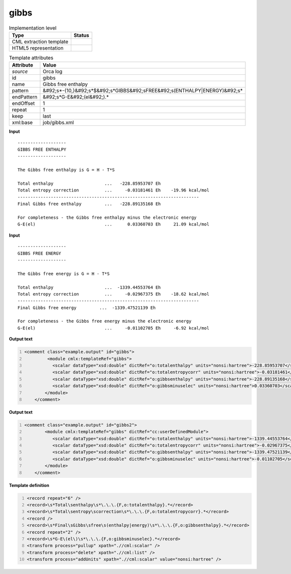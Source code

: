 .. _gibbs-d3e40170:

gibbs
=====

.. table:: Implementation level

   +----------------------------------------------------------------------------------------------------------------------------+----------------------------------------------------------------------------------------------------------------------------+
   | Type                                                                                                                       | Status                                                                                                                     |
   +============================================================================================================================+============================================================================================================================+
   | CML extraction template                                                                                                    | |image1|                                                                                                                   |
   +----------------------------------------------------------------------------------------------------------------------------+----------------------------------------------------------------------------------------------------------------------------+
   | HTML5 representation                                                                                                       | |image2|                                                                                                                   |
   +----------------------------------------------------------------------------------------------------------------------------+----------------------------------------------------------------------------------------------------------------------------+

.. table:: Template attributes

   +----------------------------------------------------------------------------------------------------------------------------+----------------------------------------------------------------------------------------------------------------------------+
   | Attribute                                                                                                                  | Value                                                                                                                      |
   +============================================================================================================================+============================================================================================================================+
   | *source*                                                                                                                   | Orca log                                                                                                                   |
   +----------------------------------------------------------------------------------------------------------------------------+----------------------------------------------------------------------------------------------------------------------------+
   | id                                                                                                                         | gibbs                                                                                                                      |
   +----------------------------------------------------------------------------------------------------------------------------+----------------------------------------------------------------------------------------------------------------------------+
   | name                                                                                                                       | Gibbs free enthalpy                                                                                                        |
   +----------------------------------------------------------------------------------------------------------------------------+----------------------------------------------------------------------------------------------------------------------------+
   | pattern                                                                                                                    | &#92;s*-{10,}&#92;s*$&#92;s*GIBBS&#92;sFREE&#92;s(ENTHALPY|ENERGY)&#92;s\*                                                 |
   +----------------------------------------------------------------------------------------------------------------------------+----------------------------------------------------------------------------------------------------------------------------+
   | endPattern                                                                                                                 | &#92;s*G-E&#92;(el&#92;).\*                                                                                                |
   +----------------------------------------------------------------------------------------------------------------------------+----------------------------------------------------------------------------------------------------------------------------+
   | endOffset                                                                                                                  | 1                                                                                                                          |
   +----------------------------------------------------------------------------------------------------------------------------+----------------------------------------------------------------------------------------------------------------------------+
   | repeat                                                                                                                     | 1                                                                                                                          |
   +----------------------------------------------------------------------------------------------------------------------------+----------------------------------------------------------------------------------------------------------------------------+
   | keep                                                                                                                       | last                                                                                                                       |
   +----------------------------------------------------------------------------------------------------------------------------+----------------------------------------------------------------------------------------------------------------------------+
   | xml:base                                                                                                                   | job/gibbs.xml                                                                                                              |
   +----------------------------------------------------------------------------------------------------------------------------+----------------------------------------------------------------------------------------------------------------------------+

.. container:: formalpara-title

   **Input**

::

   -------------------
   GIBBS FREE ENTHALPY
   -------------------

   The Gibbs free enthalpy is G = H - T*S

   Total enthalpy                    ...   -228.85953707 Eh
   Total entropy correction          ...     -0.03181461 Eh    -19.96 kcal/mol
   -----------------------------------------------------------------------
   Final Gibbs free enthalpy         ...   -228.89135168 Eh

   For completeness - the Gibbs free enthalpy minus the electronic energy
   G-E(el)                           ...      0.03360703 Eh     21.09 kcal/mol
       
       

.. container:: formalpara-title

   **Input**

::

   -------------------
   GIBBS FREE ENERGY
   -------------------

   The Gibbs free energy is G = H - T*S

   Total enthalpy                    ...  -1339.44553764 Eh 
   Total entropy correction          ...     -0.02967375 Eh    -18.62 kcal/mol
   -----------------------------------------------------------------------
   Final Gibbs free energy         ...  -1339.47521139 Eh

   For completeness - the Gibbs free energy minus the electronic energy
   G-E(el)                           ...     -0.01102705 Eh     -6.92 kcal/mol
       

.. container:: formalpara-title

   **Output text**

.. code:: xml
   :number-lines:

   <comment class="example.output" id="gibbs">   
            <module cmlx:templateRef="gibbs">
              <scalar dataType="xsd:double" dictRef="o:totalenthalpy" units="nonsi:hartree">-228.85953707</scalar>
              <scalar dataType="xsd:double" dictRef="o:totalentropycorr" units="nonsi:hartree">-0.03181461</scalar>
              <scalar dataType="xsd:double" dictRef="o:gibbsenthalpy" units="nonsi:hartree">-228.89135168</scalar>
              <scalar dataType="xsd:double" dictRef="o:gibbsminuselec" units="nonsi:hartree">0.03360703</scalar>
           </module>
       </comment>

.. container:: formalpara-title

   **Output text**

.. code:: xml
   :number-lines:

   <comment class="example.output" id="gibbs2">
           <module cmlx:templateRef="gibbs" dictRef="cc:userDefinedModule">
              <scalar dataType="xsd:double" dictRef="o:totalenthalpy" units="nonsi:hartree">-1339.44553764</scalar>
              <scalar dataType="xsd:double" dictRef="o:totalentropycorr" units="nonsi:hartree">-0.02967375</scalar>
              <scalar dataType="xsd:double" dictRef="o:gibbsenthalpy" units="nonsi:hartree">-1339.47521139</scalar>
              <scalar dataType="xsd:double" dictRef="o:gibbsminuselec" units="nonsi:hartree">-0.01102705</scalar>
           </module>
       </comment>

.. container:: formalpara-title

   **Template definition**

.. code:: xml
   :number-lines:

   <record repeat="6" />
   <record>\s*Total\senthalpy\s*\.\.\.{F,o:totalenthalpy}.*</record>
   <record>\s*Total\sentropy\scorrection\s*\.\.\.{F,o:totalentropycorr}.*</record>
   <record />
   <record>\s*Final\sGibbs\sfree\s(enthalpy|energy)\s*\.\.\.{F,o:gibbsenthalpy}.*</record>
   <record repeat="2" />
   <record>\s*G-E\(el\)\s*\.\.\.{F,o:gibbsminuselec}.*</record>
   <transform process="pullup" xpath=".//cml:scalar" />
   <transform process="delete" xpath=".//cml:list" />
   <transform process="addUnits" xpath=".//cml:scalar" value="nonsi:hartree" />

.. |image1| image:: ../../imgs/Total.png
.. |image2| image:: ../../imgs/Total.png
